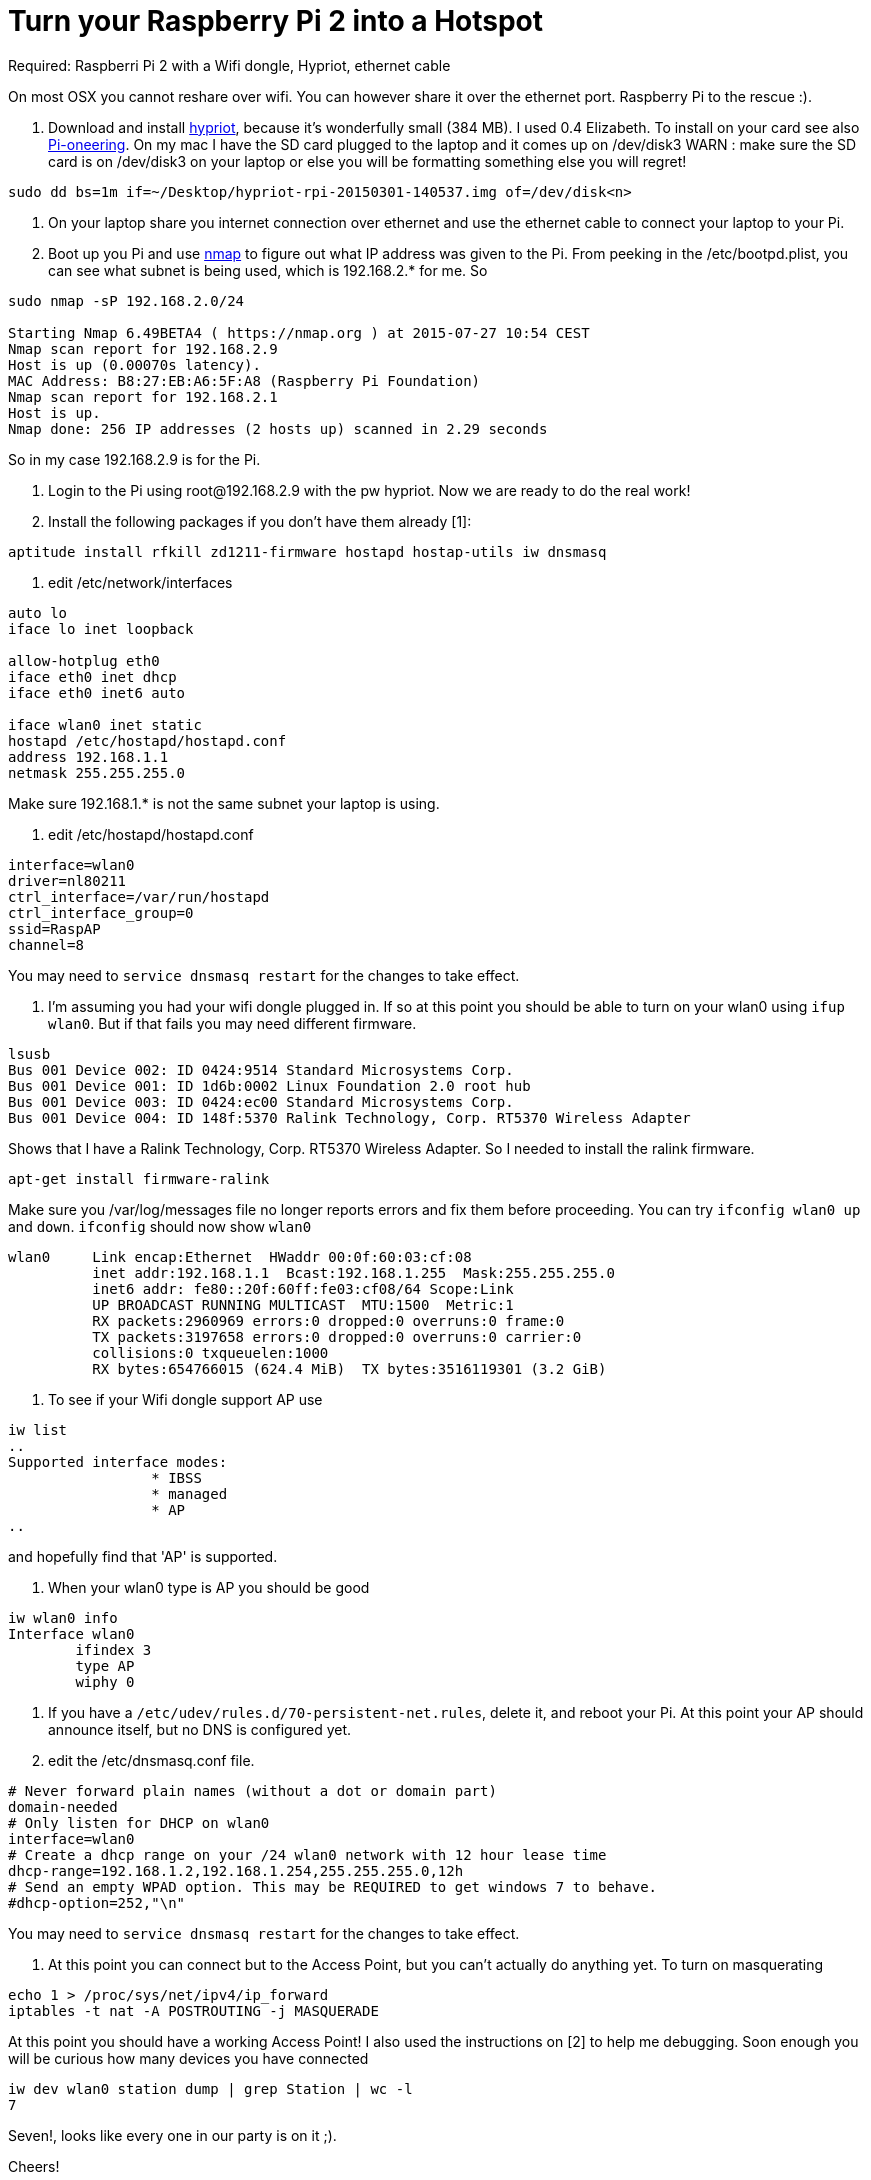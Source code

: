 = Turn your Raspberry Pi 2 into a Hotspot
:hp-tags: Raspberry Pi 2, Hotspot, Hypriot, Wifi
:numbered:

Required: Raspberri Pi 2 with a Wifi dongle, Hypriot, ethernet cable

On most OSX you cannot reshare over wifi. You can however share it over the ethernet port. Raspberry Pi to the rescue :). 

1. Download and install http://blog.hypriot.com/downloads/[hypriot], because it's wonderfully small (384 MB). I used 0.4 Elizabeth. To install on your card see also http://kurtstam.blogspot.nl/2015/03/pi-oneering-on-raspberry-pi-2-part-1.html[Pi-oneering]. On my mac I have the SD card plugged to the laptop and it comes up on /dev/disk3
WARN : make sure the SD card is on /dev/disk3 on your laptop or else you will be formatting something else you will regret!
....
sudo dd bs=1m if=~/Desktop/hypriot-rpi-20150301-140537.img of=/dev/disk<n>
....

2. On your laptop share you internet connection over ethernet and use the ethernet cable to connect your laptop to your Pi.

3. Boot up you Pi and use http://nmap.org/book/inst-macosx.html[nmap] to figure out what IP address was given to the Pi. From peeking in the /etc/bootpd.plist, you can see what subnet is being used, which is 192.168.2.* for me. So
....
sudo nmap -sP 192.168.2.0/24

Starting Nmap 6.49BETA4 ( https://nmap.org ) at 2015-07-27 10:54 CEST
Nmap scan report for 192.168.2.9
Host is up (0.00070s latency).
MAC Address: B8:27:EB:A6:5F:A8 (Raspberry Pi Foundation)
Nmap scan report for 192.168.2.1
Host is up.
Nmap done: 256 IP addresses (2 hosts up) scanned in 2.29 seconds
....

So in my case 192.168.2.9 is for the Pi.

4. Login to the Pi using root@192.168.2.9 with the pw hypriot. Now we are ready to do the real work!

5. Install the following packages if you don't have them already [1]:
....
aptitude install rfkill zd1211-firmware hostapd hostap-utils iw dnsmasq
....

6. edit /etc/network/interfaces
....
auto lo
iface lo inet loopback

allow-hotplug eth0
iface eth0 inet dhcp
iface eth0 inet6 auto

iface wlan0 inet static
hostapd /etc/hostapd/hostapd.conf
address 192.168.1.1
netmask 255.255.255.0
....

Make sure 192.168.1.* is not the same subnet your laptop is using.

7. edit /etc/hostapd/hostapd.conf
....
interface=wlan0
driver=nl80211
ctrl_interface=/var/run/hostapd
ctrl_interface_group=0
ssid=RaspAP
channel=8
....
You may need to `service dnsmasq restart` for the changes to take effect.

8. I'm assuming you had your wifi dongle plugged in. If so at this point you should be able to turn on your wlan0 using `ifup wlan0`. But if that fails you may need different firmware. 
....
lsusb
Bus 001 Device 002: ID 0424:9514 Standard Microsystems Corp. 
Bus 001 Device 001: ID 1d6b:0002 Linux Foundation 2.0 root hub
Bus 001 Device 003: ID 0424:ec00 Standard Microsystems Corp. 
Bus 001 Device 004: ID 148f:5370 Ralink Technology, Corp. RT5370 Wireless Adapter
....
Shows that I have a Ralink Technology, Corp. RT5370 Wireless Adapter. So I needed to install the ralink firmware.
....
apt-get install firmware-ralink
....
Make sure you /var/log/messages file no longer reports errors and fix them before proceeding. You can try `ifconfig wlan0 up` and `down`. `ifconfig` should now show `wlan0`
....
wlan0     Link encap:Ethernet  HWaddr 00:0f:60:03:cf:08  
          inet addr:192.168.1.1  Bcast:192.168.1.255  Mask:255.255.255.0
          inet6 addr: fe80::20f:60ff:fe03:cf08/64 Scope:Link
          UP BROADCAST RUNNING MULTICAST  MTU:1500  Metric:1
          RX packets:2960969 errors:0 dropped:0 overruns:0 frame:0
          TX packets:3197658 errors:0 dropped:0 overruns:0 carrier:0
          collisions:0 txqueuelen:1000 
          RX bytes:654766015 (624.4 MiB)  TX bytes:3516119301 (3.2 GiB)
....

9. To see if your Wifi dongle support AP use
....
iw list
..
Supported interface modes:
		 * IBSS
		 * managed
		 * AP
..
....

and hopefully find that 'AP' is supported.


10. When your wlan0 type is AP you should be good
....
iw wlan0 info
Interface wlan0
	ifindex 3
	type AP
	wiphy 0
....

11. If you have a `/etc/udev/rules.d/70-persistent-net.rules`, delete it, and reboot your Pi. At this point your AP should announce itself, but no DNS is configured yet.

12. edit the /etc/dnsmasq.conf file.
....
# Never forward plain names (without a dot or domain part) 
domain-needed 
# Only listen for DHCP on wlan0 
interface=wlan0 
# Create a dhcp range on your /24 wlan0 network with 12 hour lease time 
dhcp-range=192.168.1.2,192.168.1.254,255.255.255.0,12h 
# Send an empty WPAD option. This may be REQUIRED to get windows 7 to behave. 
#dhcp-option=252,"\n"
....
You may need to `service dnsmasq restart` for the changes to take effect.

13. At this point you can connect but to the Access Point, but you can't actually do anything yet. To turn on masquerating
....
echo 1 > /proc/sys/net/ipv4/ip_forward
iptables -t nat -A POSTROUTING -j MASQUERADE
....
At this point you should have a working Access Point! I also used the instructions on [2] to help me debugging. Soon enough you will be curious how many devices you have connected
....
iw dev wlan0 station dump | grep Station | wc -l
7
....
Seven!, looks like every one in our party is on it ;). 

Cheers!

--Kurt



=== References
1. follywood http://follywood.no-ip.org/docs/Raspberry%20Pi/pi_wifi_ap.pdf 
2. http://sirlagz.net/2012/08/09/how-to-use-the-raspberry-pi-as-a-wireless-access-pointrouter-part-1/